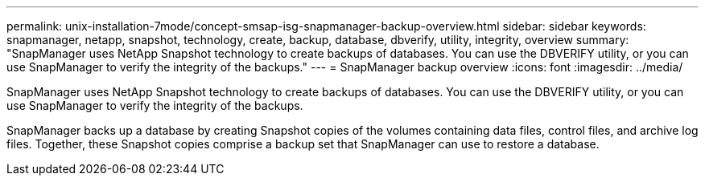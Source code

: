 ---
permalink: unix-installation-7mode/concept-smsap-isg-snapmanager-backup-overview.html
sidebar: sidebar
keywords: snapmanager, netapp, snapshot, technology, create, backup, database, dbverify, utility, integrity, overview
summary: "SnapManager uses NetApp Snapshot technology to create backups of databases. You can use the DBVERIFY utility, or you can use SnapManager to verify the integrity of the backups."
---
= SnapManager backup overview
:icons: font
:imagesdir: ../media/

[.lead]
SnapManager uses NetApp Snapshot technology to create backups of databases. You can use the DBVERIFY utility, or you can use SnapManager to verify the integrity of the backups.

SnapManager backs up a database by creating Snapshot copies of the volumes containing data files, control files, and archive log files. Together, these Snapshot copies comprise a backup set that SnapManager can use to restore a database.
